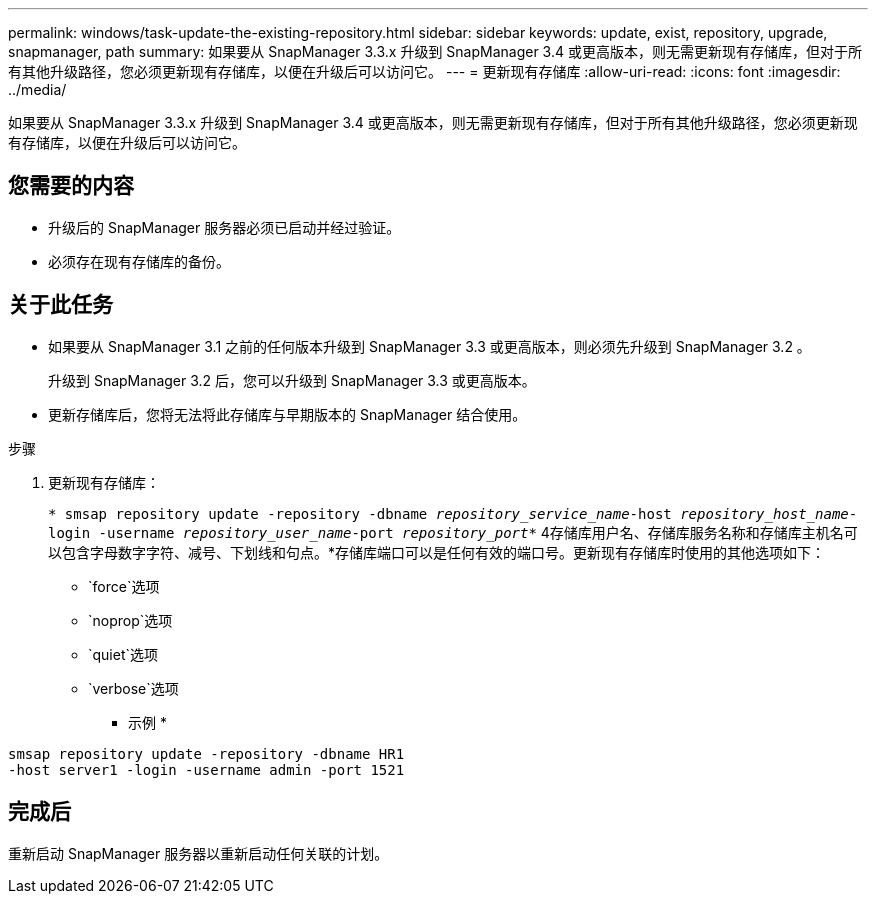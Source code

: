 ---
permalink: windows/task-update-the-existing-repository.html 
sidebar: sidebar 
keywords: update, exist, repository, upgrade, snapmanager, path 
summary: 如果要从 SnapManager 3.3.x 升级到 SnapManager 3.4 或更高版本，则无需更新现有存储库，但对于所有其他升级路径，您必须更新现有存储库，以便在升级后可以访问它。 
---
= 更新现有存储库
:allow-uri-read: 
:icons: font
:imagesdir: ../media/


[role="lead"]
如果要从 SnapManager 3.3.x 升级到 SnapManager 3.4 或更高版本，则无需更新现有存储库，但对于所有其他升级路径，您必须更新现有存储库，以便在升级后可以访问它。



== 您需要的内容

* 升级后的 SnapManager 服务器必须已启动并经过验证。
* 必须存在现有存储库的备份。




== 关于此任务

* 如果要从 SnapManager 3.1 之前的任何版本升级到 SnapManager 3.3 或更高版本，则必须先升级到 SnapManager 3.2 。
+
升级到 SnapManager 3.2 后，您可以升级到 SnapManager 3.3 或更高版本。

* 更新存储库后，您将无法将此存储库与早期版本的 SnapManager 结合使用。


.步骤
. 更新现有存储库：
+
`* smsap repository update -repository -dbname _repository_service_name_-host _repository_host_name_-login -username _repository_user_name_-port _repository_port_*` 4存储库用户名、存储库服务名称和存储库主机名可以包含字母数字字符、减号、下划线和句点。*存储库端口可以是任何有效的端口号。更新现有存储库时使用的其他选项如下：

+
** `force`选项
** `noprop`选项
** `quiet`选项
** `verbose`选项


+
* 示例 *



[listing]
----
smsap repository update -repository -dbname HR1
-host server1 -login -username admin -port 1521
----


== 完成后

重新启动 SnapManager 服务器以重新启动任何关联的计划。
